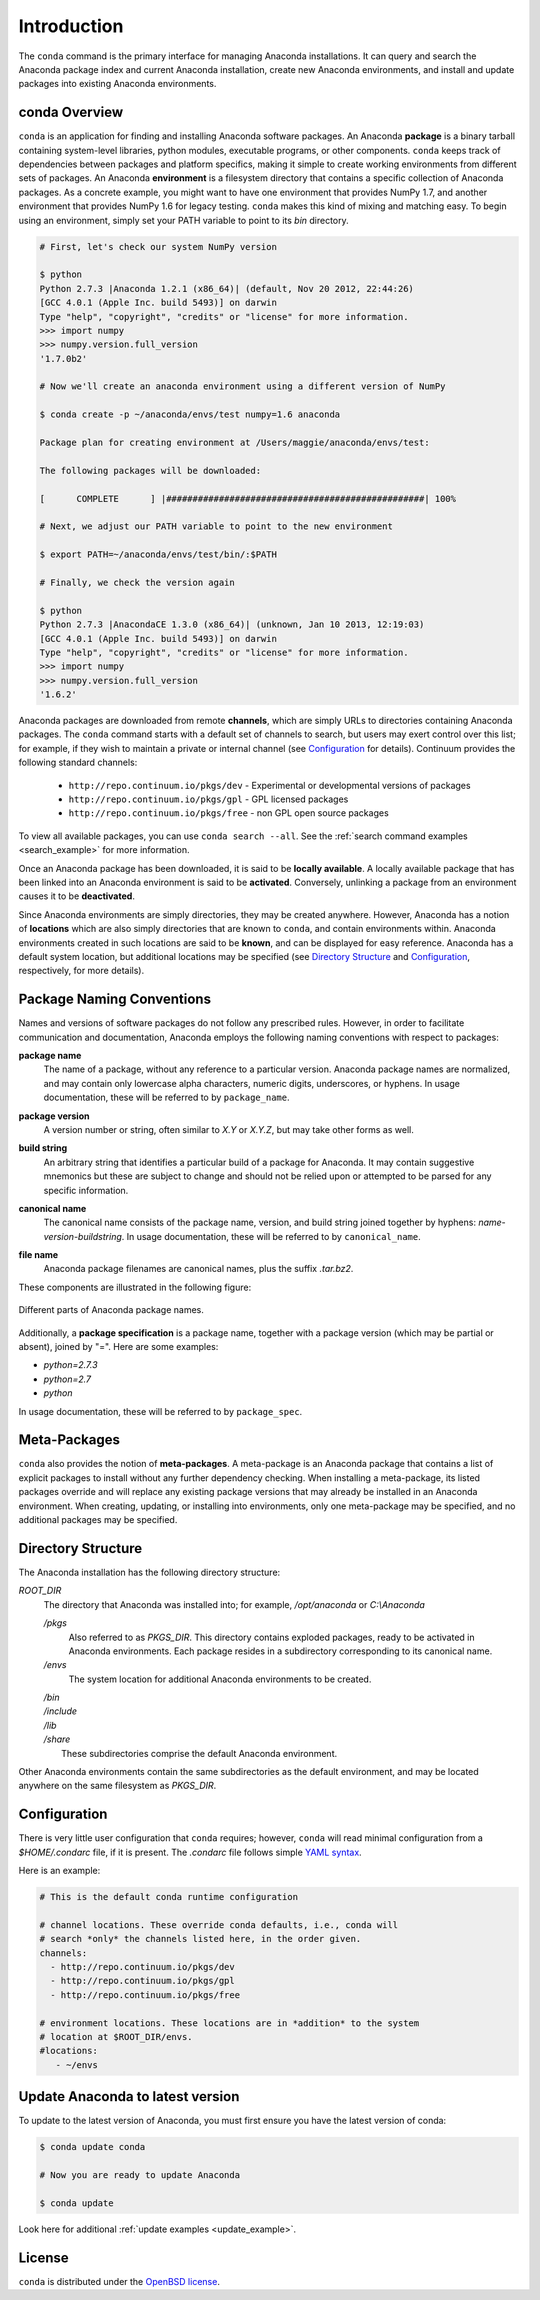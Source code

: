 
============
Introduction
============

The ``conda`` command is the primary interface for managing Anaconda installations. It can query and search the Anaconda package index and current Anaconda installation, create new Anaconda environments, and install and update packages into existing Anaconda environments.

------------------
conda Overview
------------------

.. _package:
.. index::
    pair: terminology; package

.. _environment:
.. index::
    pair: terminology; environment

``conda`` is an application for finding and installing Anaconda software packages. An Anaconda **package** is a binary tarball containing system-level libraries, python modules, executable programs, or other components. ``conda`` keeps track of dependencies between packages and platform specifics, making it simple to create working environments from different sets of packages. An Anaconda **environment** is a filesystem directory that contains a specific collection of Anaconda packages. As a concrete example, you might want to have one environment that provides NumPy 1.7, and another environment that provides NumPy 1.6 for legacy testing. ``conda`` makes this kind of mixing and matching easy.  To begin using an environment, simply set your PATH variable to point to its `bin` directory.

.. code-block:: bash

    # First, let's check our system NumPy version

    $ python
    Python 2.7.3 |Anaconda 1.2.1 (x86_64)| (default, Nov 20 2012, 22:44:26)
    [GCC 4.0.1 (Apple Inc. build 5493)] on darwin
    Type "help", "copyright", "credits" or "license" for more information.
    >>> import numpy
    >>> numpy.version.full_version
    '1.7.0b2'

    # Now we'll create an anaconda environment using a different version of NumPy

    $ conda create -p ~/anaconda/envs/test numpy=1.6 anaconda

    Package plan for creating environment at /Users/maggie/anaconda/envs/test:

    The following packages will be downloaded:

    [      COMPLETE      ] |#################################################| 100%

    # Next, we adjust our PATH variable to point to the new environment

    $ export PATH=~/anaconda/envs/test/bin/:$PATH

    # Finally, we check the version again

    $ python
    Python 2.7.3 |AnacondaCE 1.3.0 (x86_64)| (unknown, Jan 10 2013, 12:19:03)
    [GCC 4.0.1 (Apple Inc. build 5493)] on darwin
    Type "help", "copyright", "credits" or "license" for more information.
    >>> import numpy
    >>> numpy.version.full_version
    '1.6.2'





.. _channel:
.. index::
    pair: terminology; channel

.. _locally_available:
.. index::
    pair: terminology; locally available

.. _activated:
.. index::
    pair: terminology; activated

.. _deactivated:
.. index::
    pair: terminology; deactivated

Anaconda packages are downloaded from remote **channels**, which are simply URLs to directories containing Anaconda packages. 
The ``conda`` command starts with a default set of channels to search, but users may exert control over this list; for example, if they wish to maintain a private or internal channel (see Configuration_ for details).
Continuum provides the following standard channels:
 * ``http://repo.continuum.io/pkgs/dev`` - Experimental or developmental versions of packages
 * ``http://repo.continuum.io/pkgs/gpl`` - GPL licensed packages
 * ``http://repo.continuum.io/pkgs/free`` - non GPL open source packages
To view all available packages, you can use ``conda search --all``.  See the :ref:`search command examples <search_example>` for more information.

Once an Anaconda package has been downloaded, it is said to be **locally available**. 
A locally available package that has been linked into an Anaconda environment is said to be **activated**. 
Conversely, unlinking a package from an environment causes it to be **deactivated**.
 

.. _location:
.. index::
    pair: terminology; location

.. _known:
.. index::
    pair: terminology; known

Since Anaconda environments are simply directories, they may be created anywhere. However, Anaconda has a notion of **locations** which are also simply directories that are known to ``conda``, and contain environments within. Anaconda environments created in such locations are said to be **known**, and can be displayed for easy reference. Anaconda has a default system location, but additional locations may be specified (see `Directory Structure`_ and Configuration_, respectively, for more details).


--------------------------
Package Naming Conventions
--------------------------

Names and versions of software packages do not follow any prescribed rules.  However, in order to facilitate communication and documentation, Anaconda employs the following naming conventions with respect to packages:

.. _package_name:
.. index::
    pair: terminology; package name
    seealso: name; package name

**package name**
    The name of a package, without any reference to a particular version. Anaconda package names are normalized, and may contain only lowercase alpha characters, numeric digits, underscores, or hyphens. In usage documentation, these will be referred to by ``package_name``.

.. _package_version:
.. index::
    pair: terminology; package version
    seealso: name; package version

**package version**
    A version number or string, often similar to *X.Y* or *X.Y.Z*, but may take other forms as well.

.. _build_string:
.. index::
    pair: terminology; build string
    seealso: name; build string

**build string**
    An arbitrary string that identifies a particular build of a package for Anaconda. It may contain suggestive mnemonics but these are subject to change and should not be relied upon or attempted to be parsed for any specific information.

.. _canonical_name:
.. index::
    pair: terminology; canonical name
    seealso: name; canonical name

**canonical name**
    The canonical name consists of the package name, version, and build string joined together by hyphens: *name*-*version*-*buildstring*. In usage documentation, these will be referred to by ``canonical_name``.

.. _filename:
.. index::
    pair: terminology; filename

**file name**
    Anaconda package filenames are canonical names, plus the suffix *.tar.bz2*.


These components are illustrated in the following figure:

.. figure::  images/conda_names.png
   :align:   center

   Different parts of Anaconda package names.

.. _package_spec:
.. index::
    pair: terminology; package specification
    seealso: package spec; package specification

Additionally, a **package specification** is a package name, together with a package version (which may be partial or absent), joined by "=". Here are some examples:

* *python=2.7.3*
* *python=2.7*
* *python*

In usage documentation, these will be referred to by ``package_spec``.

.. _meta_package:

-------------
Meta-Packages
-------------
``conda`` also provides the notion of **meta-packages**. A meta-package is an Anaconda package that contains a list of explicit
packages to install without any further dependency checking. When installing a meta-package, its listed packages override and will replace any existing package versions that may already be installed in an Anaconda environment. When creating, updating, or installing into environments, only one meta-package may be specified, and no additional packages may be specified.

.. _directory_structure:

-------------------
Directory Structure
-------------------

The Anaconda installation has the following directory structure:

*ROOT_DIR*
    The directory that Anaconda was installed into; for example, */opt/anaconda* or *C:\\Anaconda*

    */pkgs*
        Also referred to as *PKGS_DIR*. This directory contains exploded packages, ready to be activated in Anaconda environments. Each package resides in a subdirectory corresponding to its canonical name.

    */envs*
        The system location for additional Anaconda environments to be created.

    |   */bin*
    |   */include*
    |   */lib*
    |   */share*
    |       These subdirectories comprise the default Anaconda environment.

Other Anaconda environments contain the same subdirectories as the default environment, and may be located anywhere on the same filesystem as *PKGS_DIR*.

.. _config:

-------------
Configuration
-------------
There is very little user configuration that ``conda`` requires; however, ``conda`` will read minimal configuration from a *$HOME/.condarc* file, if it is present. The *.condarc* file follows simple `YAML syntax`_.

Here is an example:

.. code-block:: bash

    # This is the default conda runtime configuration

    # channel locations. These override conda defaults, i.e., conda will
    # search *only* the channels listed here, in the order given.
    channels:
      - http://repo.continuum.io/pkgs/dev
      - http://repo.continuum.io/pkgs/gpl
      - http://repo.continuum.io/pkgs/free

    # environment locations. These locations are in *addition* to the system
    # location at $ROOT_DIR/envs.
    #locations:
       - ~/envs


---------------------------------
Update Anaconda to latest version
---------------------------------

To update to the latest version of Anaconda, you must first ensure you have the latest version of conda:

.. code-block:: bash

    $ conda update conda

    # Now you are ready to update Anaconda

    $ conda update

Look here for additional :ref:`update examples <update_example>`.


.. _YAML syntax: http://en.wikipedia.org/wiki/YAML

-------
License
-------

``conda`` is distributed under the `OpenBSD license <http://opensource.org/licenses/bsd-license.php>`_.
